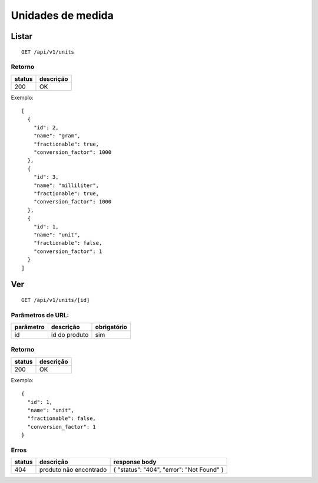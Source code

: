 ##################
Unidades de medida
##################

Listar
======

::

  GET /api/v1/units

Retorno
-------

======  =========
status  descrição
======  =========
200     OK
======  =========

Exemplo::

  [
    {
      "id": 2,
      "name": "gram",
      "fractionable": true,
      "conversion_factor": 1000
    },
    {
      "id": 3,
      "name": "milliliter",
      "fractionable": true,
      "conversion_factor": 1000
    },
    {
      "id": 1,
      "name": "unit",
      "fractionable": false,
      "conversion_factor": 1
    }
  ]

Ver
===

::

  GET /api/v1/units/[id]

Parâmetros de URL:
------------------

=========  ===============  ===========
parâmetro  descrição        obrigatório
=========  ===============  ===========
id         id do produto    sim
=========  ===============  ===========

Retorno
-------

======  =========
status  descrição
======  =========
200     OK
======  =========

Exemplo::

  {
    "id": 1,
    "name": "unit",
    "fractionable": false,
    "conversion_factor": 1
  }

Erros
-----

==========  ========================  =========================================
status      descrição                 response body
==========  ========================  =========================================
404         produto não encontrado    { "status": "404", "error": "Not Found" }
==========  ========================  =========================================
